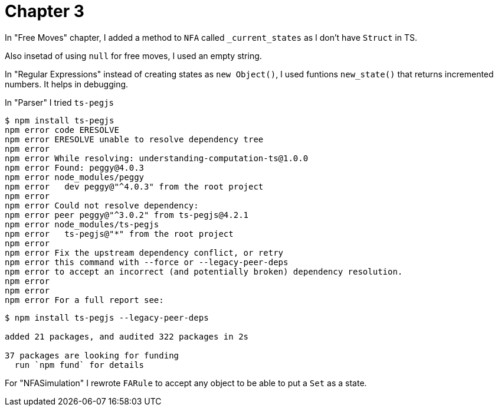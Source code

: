 = Chapter 3

In "Free Moves" chapter, I added a method to `NFA` called `_current_states` as I don't have `Struct` in TS.

Also insetad of using `null` for free moves, I used an empty string.

In "Regular Expressions" instead of creating states as `new Object()`, 
I used funtions `new_state()` that returns incremented numbers. It helps in debugging.

In "Parser" I tried `ts-pegjs`

----
$ npm install ts-pegjs
npm error code ERESOLVE
npm error ERESOLVE unable to resolve dependency tree
npm error
npm error While resolving: understanding-computation-ts@1.0.0
npm error Found: peggy@4.0.3
npm error node_modules/peggy
npm error   dev peggy@"^4.0.3" from the root project
npm error
npm error Could not resolve dependency:
npm error peer peggy@"^3.0.2" from ts-pegjs@4.2.1
npm error node_modules/ts-pegjs
npm error   ts-pegjs@"*" from the root project
npm error
npm error Fix the upstream dependency conflict, or retry
npm error this command with --force or --legacy-peer-deps
npm error to accept an incorrect (and potentially broken) dependency resolution.
npm error
npm error
npm error For a full report see:
----


----
$ npm install ts-pegjs --legacy-peer-deps

added 21 packages, and audited 322 packages in 2s

37 packages are looking for funding
  run `npm fund` for details
----

For "NFASimulation" I rewrote `FARule` to accept any object to be able to put a `Set` as a state.
 